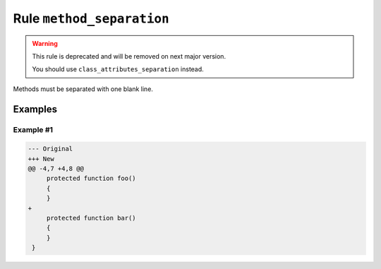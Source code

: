 ==========================
Rule ``method_separation``
==========================

.. warning:: This rule is deprecated and will be removed on next major version.

   You should use ``class_attributes_separation`` instead.

Methods must be separated with one blank line.

Examples
--------

Example #1
~~~~~~~~~~

.. code-block:: diff

   --- Original
   +++ New
   @@ -4,7 +4,8 @@
        protected function foo()
        {
        }
   +
        protected function bar()
        {
        }
    }
